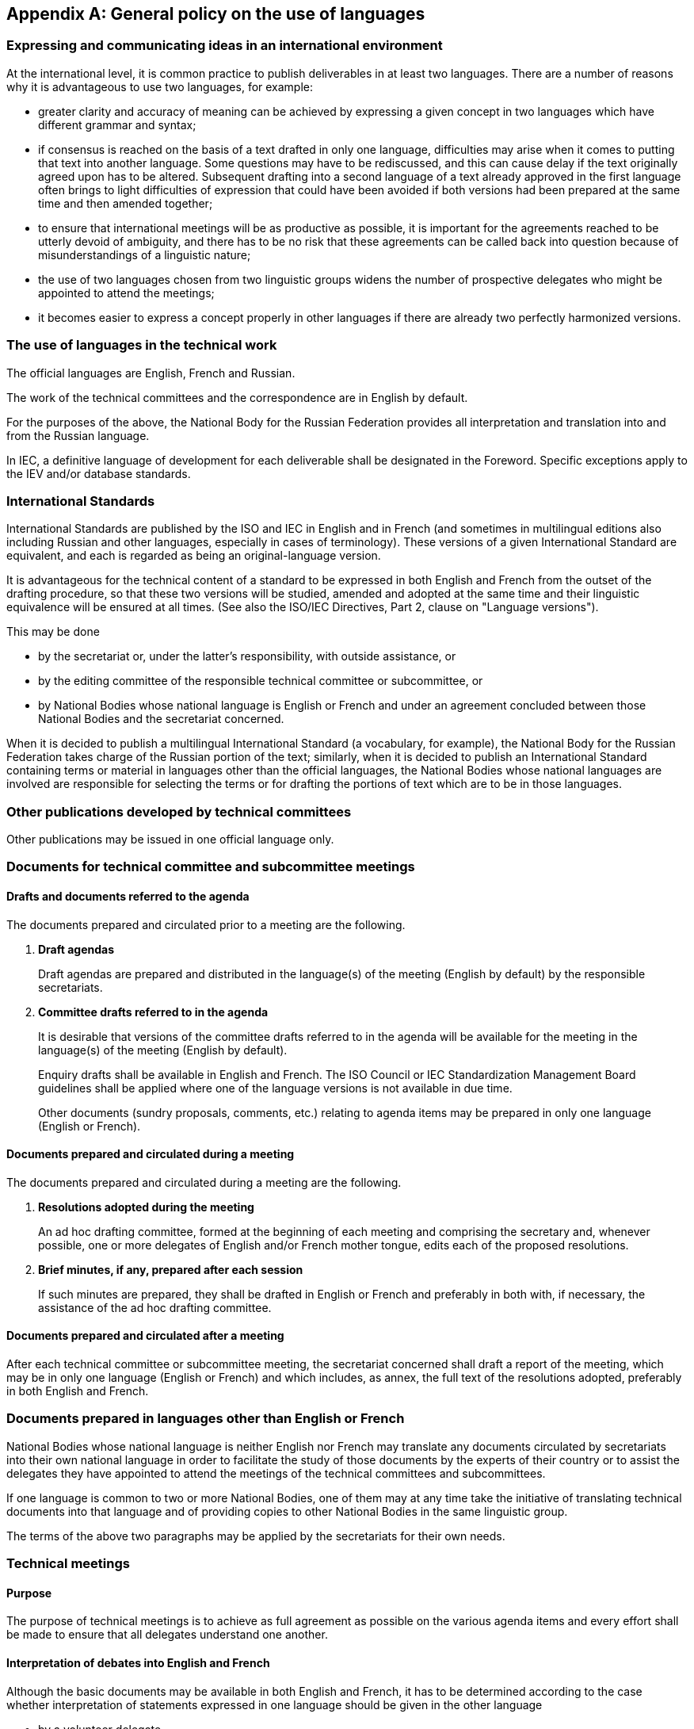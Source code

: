 [[annexE]]
[appendix,obligation=normative]
== General policy on the use of languages

[[scls-E-1]]
=== Expressing and communicating ideas in an international environment

At the international level, it is common practice to publish deliverables in at least two languages. There are a number of reasons why it is advantageous to use two languages, for example:

* greater clarity and accuracy of meaning can be achieved by expressing a given concept in two languages which have different grammar and syntax;

* if consensus is reached on the basis of a text drafted in only one language, difficulties may arise when it comes to putting that text into another language. Some questions may have to be rediscussed, and this can cause delay if the text originally agreed upon has to be altered. Subsequent drafting into a second language of a text already approved in the first language often brings to light difficulties of expression that could have been avoided if both versions had been prepared at the same time and then amended together;

* to ensure that international meetings will be as productive as possible, it is important for the agreements reached to be utterly devoid of ambiguity, and there has to be no risk that these agreements can be called back into question because of misunderstandings of a linguistic nature;

* the use of two languages chosen from two linguistic groups widens the number of prospective delegates who might be appointed to attend the meetings;

* it becomes easier to express a concept properly in other languages if there are already two perfectly harmonized versions.

[[scls-E-2]]
=== The use of languages in the technical work

The official languages are English, French and Russian.

The work of the technical committees and the correspondence are in English by default.

For the purposes of the above, the National Body for the Russian Federation provides all interpretation and translation into and from the Russian language.

In IEC, a definitive language of development for each deliverable shall be designated in the Foreword. Specific exceptions apply to the IEV and/or database standards.

[[scls-E-3]]
=== International Standards

International Standards are published by the ISO and IEC in English and in French (and sometimes in multilingual editions also including Russian and other languages, especially in cases of terminology). These versions of a given International Standard are equivalent, and each is regarded as being an original-language version.

It is advantageous for the technical content of a standard to be expressed in both English and French from the outset of the drafting procedure, so that these two versions will be studied, amended and adopted at the same time and their linguistic equivalence will be ensured at all times. (See also the ISO/IEC Directives, Part 2, clause on "Language versions").

This may be done

* by the secretariat or, under the latter's responsibility, with outside assistance, or
* by the editing committee of the responsible technical committee or subcommittee, or
* by National Bodies whose national language is English or French and under an agreement concluded between those National Bodies and the secretariat concerned.

When it is decided to publish a multilingual International Standard (a vocabulary, for example), the National Body for the Russian Federation takes charge of the Russian portion of the text; similarly, when it is decided to publish an International Standard containing terms or material in languages other than the official languages, the National Bodies whose national languages are involved are responsible for selecting the terms or for drafting the portions of text which are to be in those languages.

[[scls-E-4]]
=== Other publications developed by technical committees

Other publications may be issued in one official language only.

[[scls-E-5]]
=== Documents for technical committee and subcommittee meetings

[[scls-E-5-1]]
==== Drafts and documents referred to the agenda

The documents prepared and circulated prior to a meeting are the following.

. *Draft agendas*
+
--
Draft agendas are prepared and distributed in the language(s) of the meeting (English by default) by the responsible secretariats.
--

. *Committee drafts referred to in the agenda*
+
--
It is desirable that versions of the committee drafts referred to in the agenda will be available for the meeting in the language(s) of the meeting (English by default).

Enquiry drafts shall be available in English and French. The ISO Council or IEC Standardization Management Board guidelines shall be applied where one of the language versions is not available in due time.

Other documents (sundry proposals, comments, etc.) relating to agenda items may be prepared in only one language (English or French).
--

[[scls-E-5-2]]
==== Documents prepared and circulated during a meeting

The documents prepared and circulated during a meeting are the following.

. *Resolutions adopted during the meeting*
+
--
An ad hoc drafting committee, formed at the beginning of each meeting and comprising the secretary and, whenever possible, one or more delegates of English and/or French mother tongue, edits each of the proposed resolutions.
--

. *Brief minutes, if any, prepared after each session*
+
--
If such minutes are prepared, they shall be drafted in English or French and preferably in both with, if necessary, the assistance of the ad hoc drafting committee.
--

[[scls-E-5-3]]
==== Documents prepared and circulated after a meeting

After each technical committee or subcommittee meeting, the secretariat concerned shall draft a report of the meeting, which may be in only one language (English or French) and which includes, as annex, the full text of the resolutions adopted, preferably in both English and French.

[[scls-E-6]]
=== Documents prepared in languages other than English or French

National Bodies whose national language is neither English nor French may translate any documents circulated by secretariats into their own national language in order to facilitate the study of those documents by the experts of their country or to assist the delegates they have appointed to attend the meetings of the technical committees and subcommittees.

If one language is common to two or more National Bodies, one of them may at any time take the initiative of translating technical documents into that language and of providing copies to other National Bodies in the same linguistic group.

The terms of the above two paragraphs may be applied by the secretariats for their own needs.

[[scls-E-7]]
=== Technical meetings

[[scls-E-7-1]]
==== Purpose

The purpose of technical meetings is to achieve as full agreement as possible on the various agenda items and every effort shall be made to ensure that all delegates understand one another.

[[scls-E-7-2]]
==== Interpretation of debates into English and French

Although the basic documents may be available in both English and French, it has to be determined according to the case whether interpretation of statements expressed in one language should be given in the other language

* by a volunteer delegate,
* by a staff member from the secretariat or host National Body, or
* by an adequately qualified interpreter.

Care should also be taken that delegates who have neither English nor French as mother tongue can follow the meeting to a sufficient extent.

It is impractical to specify rules concerning the necessity of interpreting the debates at technical meetings. It is essential, of course that all delegates should be able to follow the discussions, but it may not be altogether essential to have a word-for-word interpretation of each statement made.

In view of the foregoing, and except in special cases where interpretation may not be necessary, the following practice is considered appropriate:

. for meetings where procedural decisions are expected to be taken, brief interpretation may be provided by a member of the secretariat or a volunteer delegate;

. at working group meetings, the members should, whenever possible, arrange between themselves for any necessary interpretation on the initiative and under the authority of the convenor of the working group.

To enable the secretariat responsible for a meeting to make any necessary arrangements for interpretation, the secretariat should be informed, at the same time as it is notified of attendance at the meeting, of the languages in which the delegates are able to express themselves and of any aid which delegates might be able to provide in the matter of interpretation.

In those cases where a meeting is conducted mainly in one language, the following practice should be adopted as far as is practicable in order to assist delegates having the other language:

. the decision taken on one subject should be announced in both languages before passing to the next subject;

. whenever a change to an existing text is approved in one language, time should be allowed for delegates to consider the effect of this change on the other language version;

. a summary of what has been said should be provided in the other language if a delegate so requests.

[[scls-E-7-3]]
==== Interpretation into English and French of statements made in other languages

When at a meeting of a technical committee or a subcommittee a participant wishes, in view of exceptional circumstances, to speak in any language other than English or French, the chair of the session shall be entitled to authorize this, for the session in question, provided that a means of interpretation has been secured.

In order to give all experts an equal opportunity to express their views at meetings of technical committees and subcommittees, a very flexible application of this provision is recommended.
